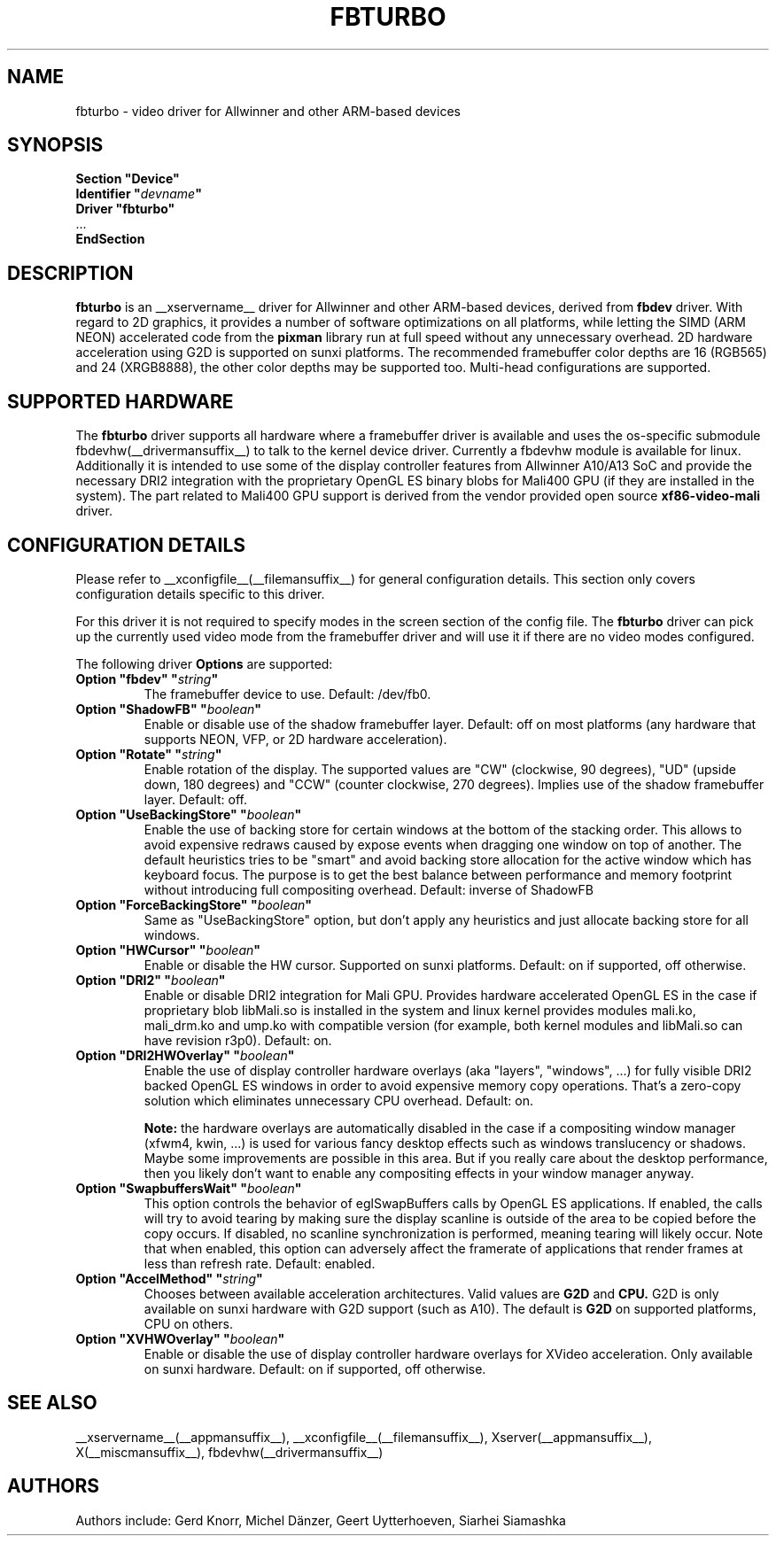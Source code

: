 .\" shorthand for double quote that works everywhere.
.ds q \N'34'
.TH FBTURBO __drivermansuffix__ __vendorversion__
.SH NAME
fbturbo \- video driver for Allwinner and other ARM-based devices
.SH SYNOPSIS
.nf
.B "Section \*qDevice\*q"
.BI "  Identifier \*q"  devname \*q
.B  "  Driver \*qfbturbo\*q"
\ \ ...
.B EndSection
.fi
.SH DESCRIPTION
.B fbturbo
is an __xservername__ driver for Allwinner and other ARM-based devices,
derived from
.B fbdev
driver.
With regard to 2D graphics, it provides a number of software optimizations
on all platforms, while letting the SIMD (ARM NEON) accelerated code from the
.B pixman
library run at full speed without any unnecessary overhead. 2D hardware
acceleration using G2D is supported on sunxi platforms. The recommended
framebuffer color depths are 16 (RGB565) and 24 (XRGB8888), the other color
depths may be supported too. Multi-head configurations are supported.
.SH SUPPORTED HARDWARE
The 
.B fbturbo
driver supports all hardware where a framebuffer driver is available and
uses the os-specific submodule fbdevhw(__drivermansuffix__) to talk
to the kernel
device driver.  Currently a fbdevhw module is available for linux.
Additionally it is intended to use some of the display controller features
from Allwinner A10/A13 SoC and provide the necessary DRI2 integration with
the proprietary OpenGL ES binary blobs for Mali400 GPU (if they are installed
in the system). The part related to Mali400 GPU support is derived from
the vendor provided open source
.B xf86-video-mali
driver.
.SH CONFIGURATION DETAILS
Please refer to __xconfigfile__(__filemansuffix__) for general configuration
details.  This section only covers configuration details specific to
this driver.
.PP
For this driver it is not required to specify modes in the screen 
section of the config file.  The
.B fbturbo
driver can pick up the currently used video mode from the framebuffer 
driver and will use it if there are no video modes configured.
.PP
The following driver 
.B Options
are supported:
.TP
.BI "Option \*qfbdev\*q \*q" string \*q
The framebuffer device to use. Default: /dev/fb0.
.TP
.BI "Option \*qShadowFB\*q \*q" boolean \*q
Enable or disable use of the shadow framebuffer layer.  Default: off on
most platforms (any hardware that supports NEON, VFP, or 2D hardware
acceleration).
.TP
.BI "Option \*qRotate\*q \*q" string \*q
Enable rotation of the display. The supported values are "CW" (clockwise,
90 degrees), "UD" (upside down, 180 degrees) and "CCW" (counter clockwise,
270 degrees). Implies use of the shadow framebuffer layer.   Default: off.
.TP
.BI "Option \*qUseBackingStore\*q \*q" boolean \*q
Enable the use of backing store for certain windows at the bottom of the
stacking order. This allows to avoid expensive redraws caused by expose
events when dragging one window on top of another. The default heuristics
tries to be "smart" and avoid backing store allocation for the active
window which has keyboard focus. The purpose is to get the best balance
between performance and memory footprint without introducing full
compositing overhead. Default: inverse of ShadowFB
.TP
.BI "Option \*qForceBackingStore\*q \*q" boolean \*q
Same as "UseBackingStore" option, but don't apply any heuristics and just
allocate backing store for all windows.
.TP
.BI "Option \*qHWCursor\*q \*q" boolean \*q
Enable or disable the HW cursor.  Supported on sunxi platforms. Default: on
if supported, off otherwise.
.TP
.BI "Option \*qDRI2\*q \*q" boolean \*q
Enable or disable DRI2 integration for Mali GPU. Provides hardware
accelerated OpenGL ES in the case if proprietary blob libMali.so
is installed in the system and linux kernel provides modules mali.ko,
mali_drm.ko and ump.ko with compatible version (for example, both kernel
modules and libMali.so can have revision r3p0).  Default: on.
.TP
.BI "Option \*qDRI2HWOverlay\*q \*q" boolean \*q
Enable the use of display controller hardware overlays (aka "layers",
"windows", ...) for fully visible DRI2 backed OpenGL ES windows in order
to avoid expensive memory copy operations. That's a zero-copy solution
which eliminates unnecessary CPU overhead.  Default: on.

.B Note:
the hardware overlays are automatically disabled in the case if a
compositing window manager (xfwm4, kwin, ...) is used for various
fancy desktop effects such as windows translucency or shadows. Maybe
some improvements are possible in this area. But if you really care
about the desktop performance, then you likely don't want to enable
any compositing effects in your window manager anyway.
.TP
.BI "Option \*qSwapbuffersWait\*q \*q" boolean \*q
This option controls the behavior of eglSwapBuffers calls by OpenGL ES
applications. If enabled, the calls will try to avoid tearing by making
sure the display scanline is outside of the area to be copied before the
copy occurs. If disabled, no scanline synchronization is performed,
meaning tearing will likely occur. Note that when enabled, this option
can adversely affect the framerate of applications that render frames
at less than refresh rate.  Default: enabled.
.TP
.BI "Option \*qAccelMethod\*q \*q" "string" \*q
Chooses between available acceleration architectures. Valid values are
.B G2D
and
.B CPU.
G2D is only available on sunxi hardware with G2D support (such as A10).
The default is
.B G2D
on supported platforms, CPU on others.

.TP
.BI "Option \*qXVHWOverlay\*q \*q" boolean \*q
Enable or disable the use of display controller hardware overlays for
XVideo acceleration. Only available on sunxi hardware.
Default: on if supported, off otherwise.

.SH "SEE ALSO"
__xservername__(__appmansuffix__), __xconfigfile__(__filemansuffix__), Xserver(__appmansuffix__),
X(__miscmansuffix__), fbdevhw(__drivermansuffix__)
.SH AUTHORS
Authors include: Gerd Knorr, Michel D\(:anzer, Geert Uytterhoeven, Siarhei Siamashka
